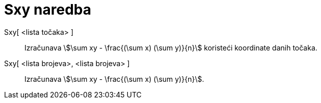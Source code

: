 = Sxy naredba
:page-en: commands/Sxy
ifdef::env-github[:imagesdir: /hr/modules/ROOT/assets/images]

Sxy[ <lista točaka> ]::
  Izračunava stem:[\sum xy - \frac{(\sum x) (\sum y)}{n}] koristeći koordinate danih točaka.
Sxy[ <lista brojeva>, <lista brojeva> ]::
  Izračunava stem:[\sum xy - \frac{(\sum x) (\sum y)}{n}].
